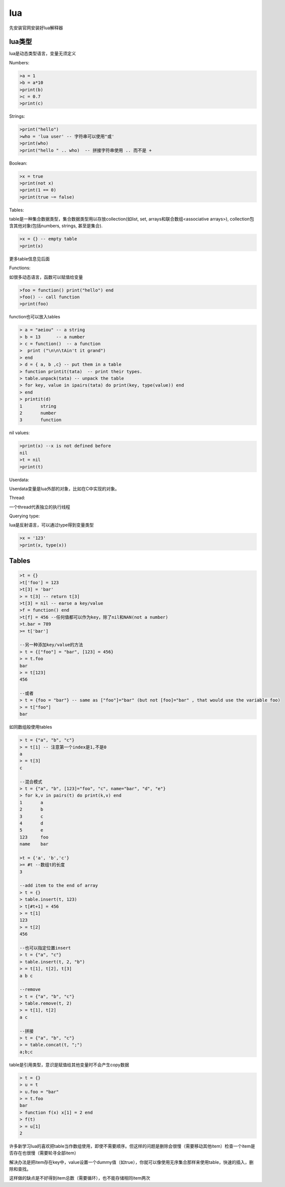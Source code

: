 ================
lua
================

先安装官网安装好lua解释器

lua类型
=================

lua是动态类型语言，变量无须定义

Numbers:

.. code-block:: lua

    >a = 1
    >b = a*10
    >print(b)
    >c = 0.7
    >print(c)

Strings:

.. code-block:: lua

    >print("hello")
    >who = 'lua user' -- 字符串可以使用"或'
    >print(who)
    >print("hello " .. who)  -- 拼接字符串使用 .. 而不是 +

Boolean:

.. code-block:: lua

    >x = true
    >print(not x)
    >print(1 == 0)
    >print(true ~= false)

Tables:

table是一种集合数据类型，集合数据类型用以存放collection(如list, set, arrays和联合数组<associative arrays>), collection包含其他对象(包括numbers, strings, 甚至是集合).

.. code-block:: lua

    >x = {} -- empty table
    >print(x)

更多table信息见后面

Functions:

如很多动态语言，函数可以赋值给变量

.. code-block:: lua

    >foo = function() print("hello") end
    >foo() -- call function
    >print(foo)

function也可以放入tables

.. code-block:: lua

    > a = "aeiou" -- a string
    > b = 13      -- a number
    > c = function()  -- a function
    >  print ("\n\n\tAin't it grand")
    > end
    > d = { a, b ,c} -- put them in a table
    > function printit(tata)  -- print their types.
    > table.unpack(tata) -- unpack the table
    > for key, value in ipairs(tata) do print(key, type(value)) end
    > end
    > printit(d)
    1       string
    2       number
    3       function

nil values:

.. code-block:: lua

    >print(x) --x is not defined before
    nil
    >t = nil
    >print(t)

Userdata:

Userdata变量是lua外部的对象，比如在C中实现的对象。

Thread:

一个thread代表独立的执行线程

Querying type:

lua是反射语言，可以通过type得到变量类型

.. code-block:: lua

    >x = '123'
    >print(x, type(x))

Tables
======================

.. code-block:: lua

    >t = {}
    >t['foo'] = 123
    >t[3] = 'bar'
    > = t[3] -- return t[3]
    >t[3] = nil -- earse a key/value
    >f = function() end
    >t[f] = 456 --任何值都可以作为key，除了nil和NAN(not a number)
    >t.bar = 789
    >= t['bar']

    --另一种添加key/value的方法
    > t = {["foo"] = "bar", [123] = 456}
    > = t.foo
    bar
    > = t[123]
    456

    --或者
    > t = {foo = "bar"} -- same as ["foo"]="bar" (but not [foo]="bar" , that would use the variable foo)
    > = t["foo"]
    bar

如同数组般使用tables

.. code-block:: lua

    > t = {"a", "b", "c"}
    > = t[1] -- 注意第一个index是1,不是0
    a
    > = t[3]
    c

    --混合模式
    > t = {"a", "b", [123]="foo", "c", name="bar", "d", "e"}
    > for k,v in pairs(t) do print(k,v) end
    1       a
    2       b
    3       c
    4       d
    5       e
    123     foo
    name    bar

    >t = {'a', 'b','c'}
    >= #t --数组t的长度
    3

    --add item to the end of array
    > t = {}
    > table.insert(t, 123)
    > t[#t+1] = 456
    > = t[1]
    123
    > = t[2]
    456

    --也可以指定位置insert
    > t = {"a", "c"}
    > table.insert(t, 2, "b")
    > = t[1], t[2], t[3]
    a b c

    --remove
    > t = {"a", "b", "c"}
    > table.remove(t, 2)
    > = t[1], t[2]
    a c

    --拼接
    > t = {"a", "b", "c"}
    > = table.concat(t, ";")
    a;b;c

table是引用类型，意识是赋值给其他变量时不会产生copy数据

.. code-block:: lua

    > t = {}
    > u = t
    > u.foo = "bar"
    > = t.foo
    bar
    > function f(x) x[1] = 2 end
    > f(t)
    > = u[1]
    2

许多新学习lua的喜欢把table当作数组使用，即使不需要顺序。但这样的问题是删除会很慢（需要移动其他item）检查一个item是否存在也很慢（需要轮寻全部item）

解决办法是把item存在key中，value设置一个dummy值（如true），你就可以像使用无序集合那样来使用table，快速的插入，删除和查找。

这样做的缺点是不好得到item总数（需要循环），也不能存储相同item两次
